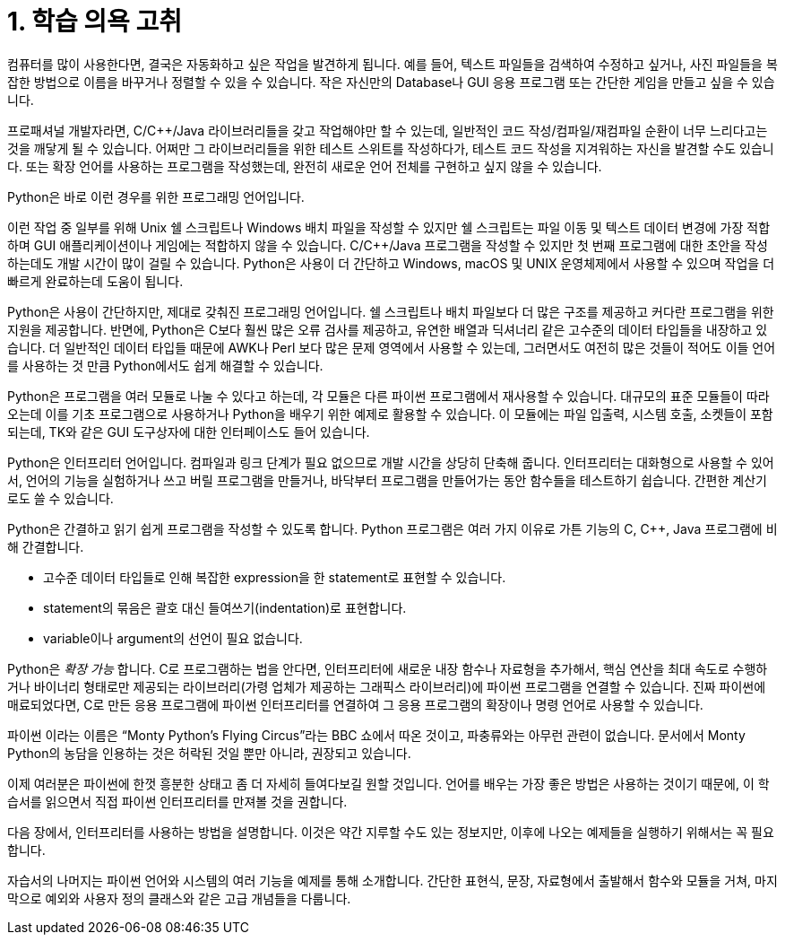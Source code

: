 = 1. 학습 의욕 고취

컴퓨터를 많이 사용한다면, 결국은 자동화하고 싶은 작업을 발견하게 됩니다. 예를 들어, 텍스트 파일들을 검색하여 수정하고 싶거나, 사진 파일들을 복잡한 방법으로 이름을 바꾸거나 정렬할 수 있을 수 있습니다. 작은 자신만의 Database나 GUI 응용 프로그램 또는 간단한 게임을 만들고 싶을 수 있습니다.

프로패셔널 개발자라면, C/C++/Java 라이브러리들을 갖고 작업해야만 할 수 있는데, 일반적인 코드 작성/컴파일/재컴파일 순환이 너무 느리다고는 것을 깨닿게 될 수 있습니다. 어쩌만 그 라이브러리들을 위한 테스트 스위트를 작성하다가, 테스트 코드 작성을 지겨워하는 자신을 발견할 수도 있습니다. 또는 확장 언어를 사용하는 프로그램을 작성했는데, 완전히 새로운 언어 전체를 구현하고 싶지 않을 수 있습니다.

Python은 바로 이런 경우를 위한 프로그래밍 언어입니다.

이런 작업 중 일부를 위해 Unix 쉘 스크립트나 Windows 배치 파일을 작성할 수 있지만 쉘 스크립트는 파일 이동 및 텍스트 데이터 변경에 가장 적합하며 GUI 애플리케이션이나 게임에는 적합하지 않을 수 있습니다. C/C++/Java 프로그램을 작성할 수 있지만 첫 번째 프로그램에 대한 초안을 작성하는데도 개발 시간이 많이 걸릴 수 있습니다. Python은 사용이 더 간단하고 Windows, macOS 및 UNIX 운영체제에서 사용할 수 있으며 작업을 더 빠르게 완료하는데 도움이 됩니다.

Python은 사용이 간단하지만, 제대로 갖춰진 프로그래밍 언어입니다. 쉘 스크립트나 배치 파일보다 더 많은 구조를 제공하고 커다란 프로그램을 위한 지원을 제공합니다. 반면에, Python은 C보다 훨씬 많은 오류 검사를 제공하고, 유연한 배열과 딕셔너리 같은 고수준의 데이터 타입들을 내장하고 있습니다. 더 일반적인 데이터 타입들 때문에 AWK나 Perl 보다 많은 문제 영역에서 사용할 수 있는데, 그러면서도 여전히 많은 것들이 적어도 이들 언어를 사용하는 것 만큼 Python에서도 쉽게 해결할 수 있습니다.

Python은 프로그램을 여러 모듈로 나눌 수 있다고 하는데, 각 모듈은 다른 파이썬 프로그램에서 재사용할 수 있습니다. 대규모의 표준 모듈들이 따라오는데 이를 기초 프로그램으로 사용하거나 Python을 배우기 위한 예제로 활용할 수 있습니다. 이 모듈에는 파일 입출력, 시스템 호출, 소켓들이 포함되는데, TK와 같은 GUI 도구상자에 대한 인터페이스도 들어 있습니다.

Python은 인터프리터 언어입니다. 컴파일과 링크 단계가 필요 없으므로 개발 시간을 상당히 단축해 줍니다. 인터프리터는 대화형으로 사용할 수 있어서, 언어의 기능을 실험하거나 쓰고 버릴 프로그램을 만들거나, 바닥부터 프로그램을 만들어가는 동안 함수들을 테스트하기 쉽습니다. 간편한 계산기로도 쓸 수 있습니다.

Python은 간결하고 읽기 쉽게 프로그램을 작성할 수 있도록 합니다. Python 프로그램은 여러 가지 이유로 가튼 기능의 C, C++, Java 프로그램에 비해 간결합니다.

* 고수준 데이터 타입들로 인해 복잡한 expression을 한 statement로 표현할 수 있습니다.
* statement의 묶음은 괄호 대신 들여쓰기(indentation)로 표현합니다.
* variable이나 argument의 선언이 필요 없습니다.

Python은 _확장 가능_ 합니다. C로 프로그램하는 법을 안다면, 인터프리터에 새로운 내장 함수나 자료형을 추가해서, 핵심 연산을 최대 속도로 수행하거나 바이너리 형태로만 제공되는 라이브러리(가령 업체가 제공하는 그래픽스 라이브러리)에 파이썬 프로그램을 연결할 수 있습니다. 진짜 파이썬에 매료되었다면, C로 만든 응용 프로그램에 파이썬 인터프리터를 연결하여 그 응용 프로그램의 확장이나 명령 언어로 사용할 수 있습니다.

파이썬 이라는 이름은 “Monty Python’s Flying Circus”라는 BBC 쇼에서 따온 것이고, 파충류와는 아무런 관련이 없습니다. 문서에서 Monty Python의 농담을 인용하는 것은 허락된 것일 뿐만 아니라, 권장되고 있습니다.

이제 여러분은 파이썬에 한껏 흥분한 상태고 좀 더 자세히 들여다보길 원할 것입니다. 언어를 배우는 가장 좋은 방법은 사용하는 것이기 때문에, 이 학습서를 읽으면서 직접 파이썬 인터프리터를 만져볼 것을 권합니다.

다음 장에서, 인터프리터를 사용하는 방법을 설명합니다. 이것은 약간 지루할 수도 있는 정보지만, 이후에 나오는 예제들을 실행하기 위해서는 꼭 필요합니다.

자습서의 나머지는 파이썬 언어와 시스템의 여러 기능을 예제를 통해 소개합니다. 간단한 표현식, 문장, 자료형에서 출발해서 함수와 모듈을 거쳐, 마지막으로 예외와 사용자 정의 클래스와 같은 고급 개념들을 다룹니다.